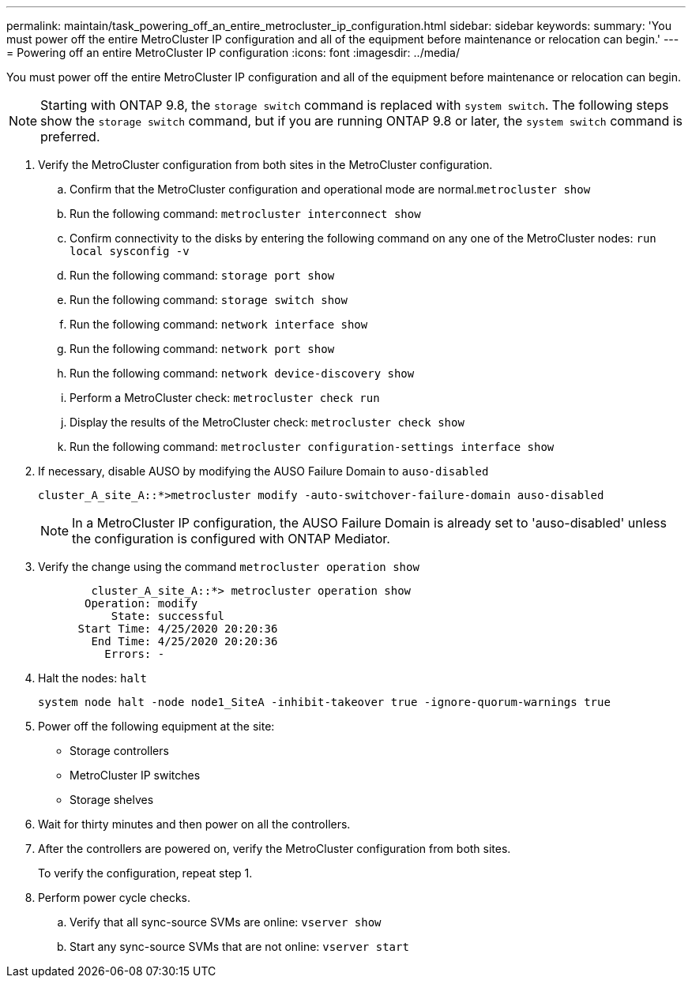 ---
permalink: maintain/task_powering_off_an_entire_metrocluster_ip_configuration.html
sidebar: sidebar
keywords: 
summary: 'You must power off the entire MetroCluster IP configuration and all of the equipment before maintenance or relocation can begin.'
---
= Powering off an entire MetroCluster IP configuration
:icons: font
:imagesdir: ../media/

[.lead]
You must power off the entire MetroCluster IP configuration and all of the equipment before maintenance or relocation can begin.

NOTE: Starting with ONTAP 9.8, the `storage switch` command is replaced with `system switch`. The following steps show the `storage switch` command, but if you are running ONTAP 9.8 or later, the `system switch` command is preferred.

. Verify the MetroCluster configuration from both sites in the MetroCluster configuration.
 .. Confirm that the MetroCluster configuration and operational mode are normal.`metrocluster show`
 .. Run the following command: `metrocluster interconnect show`
 .. Confirm connectivity to the disks by entering the following command on any one of the MetroCluster nodes: `run local sysconfig -v`
 .. Run the following command: `storage port show`
 .. Run the following command: `storage switch show`
 .. Run the following command: `network interface show`
 .. Run the following command: `network port show`
 .. Run the following command: `network device-discovery show`
 .. Perform a MetroCluster check: `metrocluster check run`
 .. Display the results of the MetroCluster check: `metrocluster check show`
 .. Run the following command: `metrocluster configuration-settings interface show`
. If necessary, disable AUSO by modifying the AUSO Failure Domain to `auso-disabled`
+
----
cluster_A_site_A::*>metrocluster modify -auto-switchover-failure-domain auso-disabled
----
+
NOTE: In a MetroCluster IP configuration, the AUSO Failure Domain is already set to 'auso-disabled' unless the configuration is configured with ONTAP Mediator.

. Verify the change using the command `metrocluster operation show`
+
----

	cluster_A_site_A::*> metrocluster operation show
       Operation: modify
           State: successful
      Start Time: 4/25/2020 20:20:36
        End Time: 4/25/2020 20:20:36
          Errors: -
----

. Halt the nodes: `halt`
+
----
system node halt -node node1_SiteA -inhibit-takeover true -ignore-quorum-warnings true
----

. Power off the following equipment at the site:
 ** Storage controllers
 ** MetroCluster IP switches
 ** Storage shelves
. Wait for thirty minutes and then power on all the controllers.
. After the controllers are powered on, verify the MetroCluster configuration from both sites.
+
To verify the configuration, repeat step 1.

. Perform power cycle checks.
 .. Verify that all sync-source SVMs are online: `vserver show`
 .. Start any sync-source SVMs that are not online: `vserver start`
